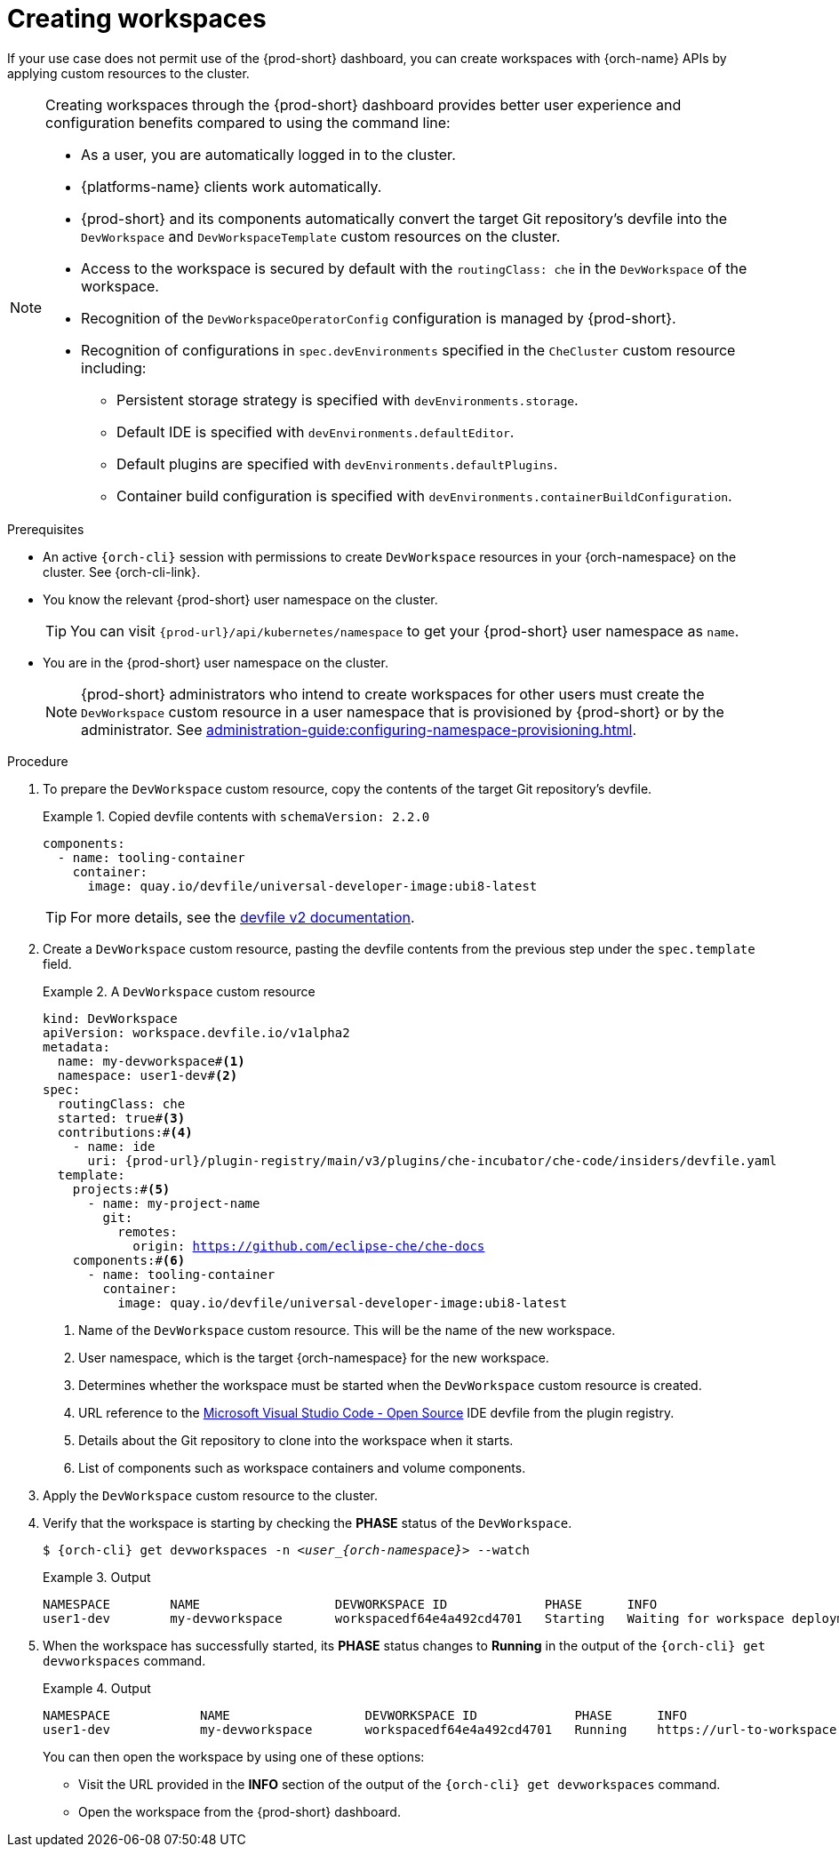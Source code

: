 
[id="creating-workspaces"]
= Creating workspaces

If your use case does not permit use of the {prod-short} dashboard, you can create workspaces with {orch-name} APIs by applying custom resources to the cluster.

[NOTE]
====

Creating workspaces through the {prod-short} dashboard provides better user experience and configuration benefits compared to using the command line:

* As a user, you are automatically logged in to the cluster.
* {platforms-name} clients work automatically.
* {prod-short} and its components automatically convert the target Git repository's devfile into the `DevWorkspace` and `DevWorkspaceTemplate` custom resources on the cluster.
* Access to the workspace is secured by default with the `routingClass: che` in the `DevWorkspace` of the workspace.
* Recognition of the `DevWorkspaceOperatorConfig` configuration is managed by {prod-short}.
* Recognition of configurations in `spec.devEnvironments` specified in the `CheCluster` custom resource including:
** Persistent storage strategy is specified with `devEnvironments.storage`.
** Default IDE is specified with `devEnvironments.defaultEditor`.
** Default plugins are specified with `devEnvironments.defaultPlugins`.
** Container build configuration is specified with `devEnvironments.containerBuildConfiguration`.

====

.Prerequisites

* An active `{orch-cli}` session with permissions to create `DevWorkspace` resources in your {orch-namespace} on the cluster. See {orch-cli-link}.

* You know the relevant {prod-short} user namespace on the cluster.
+
TIP: You can visit `pass:c,a,q[{prod-url}]/api/kubernetes/namespace` to get your {prod-short} user namespace as `name`.

* You are in the {prod-short} user namespace on the cluster.
+
NOTE: {prod-short} administrators who intend to create workspaces for other users must create the `DevWorkspace` custom resource in a user namespace that is provisioned by {prod-short} or by the administrator. See xref:administration-guide:configuring-namespace-provisioning.adoc[].

.Procedure

. To prepare the `DevWorkspace` custom resource, copy the contents of the target Git repository's devfile.
+
.Copied devfile contents with `schemaVersion: 2.2.0`
====
[source,yaml,subs="+quotes,+attributes"]
----
components:
  - name: tooling-container
    container:
      image: quay.io/devfile/universal-developer-image:ubi8-latest
----
====
+
TIP: For more details, see the link:https://devfile.io/docs/2.2.0/what-is-a-devfile[devfile v2 documentation].

. Create a `DevWorkspace` custom resource, pasting the devfile contents from the previous step under the `spec.template` field.
+
.A `DevWorkspace` custom resource
====
[source,yaml,subs="+quotes,+attributes,+macros"]
----
kind: DevWorkspace
apiVersion: workspace.devfile.io/v1alpha2
metadata:
  name: my-devworkspace#<1>
  namespace: user1-dev#<2>
spec:
  routingClass: che
  started: true#<3>
  contributions:#<4>
    - name: ide
      uri: pass:c,a,q[{prod-url}]/plugin-registry/main/v3/plugins/che-incubator/che-code/insiders/devfile.yaml
  template:
    projects:#<5>
      - name: my-project-name
        git:
          remotes:
            origin: https://github.com/eclipse-che/che-docs
    components:#<6>
      - name: tooling-container
        container:
          image: quay.io/devfile/universal-developer-image:ubi8-latest
----
<1> Name of the `DevWorkspace` custom resource. This will be the name of the new workspace.
<2> User namespace, which is the target {orch-namespace} for the new workspace.
<3> Determines whether the workspace must be started when the `DevWorkspace` custom resource is created.
<4> URL reference to the link:https://github.com/microsoft/vscode[Microsoft Visual Studio Code - Open Source] IDE devfile from the plugin registry.
<5> Details about the Git repository to clone into the workspace when it starts.
<6> List of components such as workspace containers and volume components.
====

. Apply the `DevWorkspace` custom resource to the cluster.

. Verify that the workspace is starting by checking the *PHASE* status of the `DevWorkspace`.
+
[subs="+quotes,attributes"]
----
$ {orch-cli} get devworkspaces -n __<user_{orch-namespace}>__ --watch
----
+
.Output
====
[subs="+quotes,attributes"]
----
NAMESPACE        NAME                  DEVWORKSPACE ID             PHASE      INFO
user1-dev        my-devworkspace       workspacedf64e4a492cd4701   Starting   Waiting for workspace deployment
----
====

. When the workspace has successfully started, its *PHASE* status changes to *Running* in the output of the `{orch-cli} get devworkspaces` command.
+
.Output
====
[subs="+quotes,attributes"]
----
NAMESPACE            NAME                  DEVWORKSPACE ID             PHASE      INFO
user1-dev            my-devworkspace       workspacedf64e4a492cd4701   Running    https://url-to-workspace.com
----
====
+
You can then open the workspace by using one of these options:
+
** Visit the URL provided in the *INFO* section of the output of the `{orch-cli} get devworkspaces` command.
** Open the workspace from the {prod-short} dashboard.
